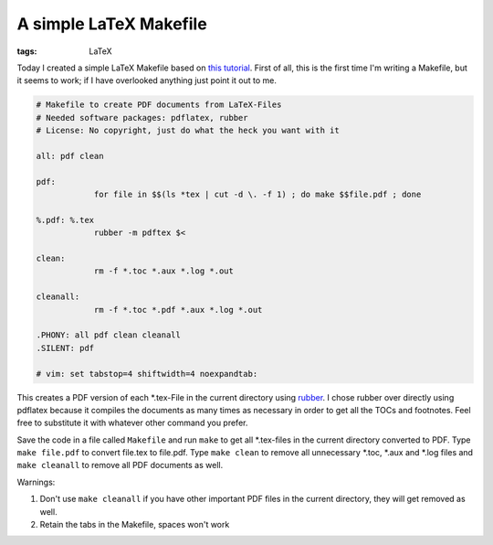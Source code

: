 A simple LaTeX Makefile
=======================

:tags: LaTeX

Today I created a simple LaTeX Makefile based on `this tutorial
<http://www.linux-fuer-alle.de/doc_show.php?docid=92>`_. First of all, this is
the first time I'm writing a Makefile, but it seems to work; if I have
overlooked anything just point it out to me.

.. sourcecode:: makefile

    # Makefile to create PDF documents from LaTeX-Files
    # Needed software packages: pdflatex, rubber
    # License: No copyright, just do what the heck you want with it

    all: pdf clean

    pdf:
		for file in $$(ls *tex | cut -d \. -f 1) ; do make $$file.pdf ; done

    %.pdf: %.tex
		rubber -m pdftex $<

    clean:
		rm -f *.toc *.aux *.log *.out

    cleanall:
		rm -f *.toc *.pdf *.aux *.log *.out

    .PHONY: all pdf clean cleanall
    .SILENT: pdf

    # vim: set tabstop=4 shiftwidth=4 noexpandtab:

This creates a PDF version of each \*.tex-File in the current directory using
`rubber <https://launchpad.net/rubber>`_. I chose rubber over directly using
pdflatex because it compiles the documents as many times as necessary in order
to get all the TOCs and footnotes. Feel free to substitute it with whatever
other command you prefer.

Save the code in a file called ``Makefile`` and run ``make`` to get all
\*.tex-files in the current directory converted to PDF. Type ``make file.pdf``
to convert file.tex to file.pdf. Type ``make clean`` to remove all unnecessary
\*.toc, \*.aux and \*.log files and ``make cleanall`` to remove all PDF
documents as well.

Warnings:

#. Don't use ``make cleanall`` if you have other important PDF files in
   the current directory, they will get removed as well.
#. Retain the tabs in the Makefile, spaces won't work
